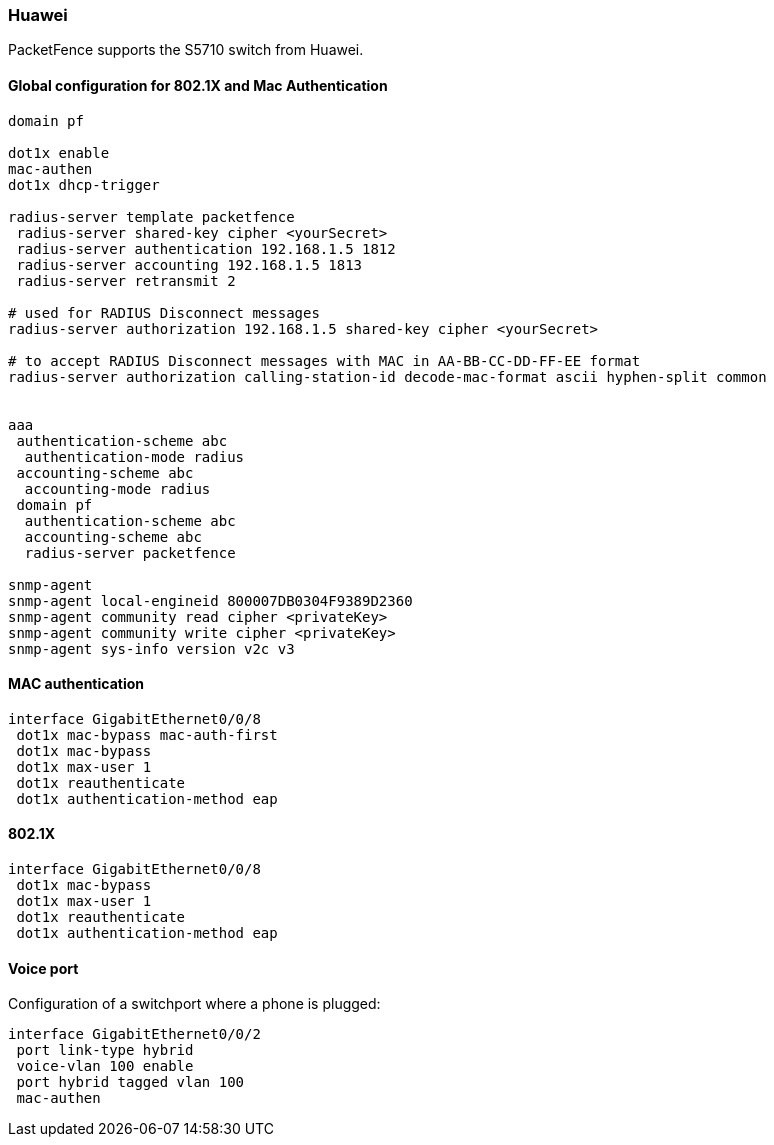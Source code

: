 === Huawei

PacketFence supports the S5710 switch from Huawei.

==== Global configuration for 802.1X and Mac Authentication

----
domain pf

dot1x enable
mac-authen
dot1x dhcp-trigger

radius-server template packetfence
 radius-server shared-key cipher <yourSecret>
 radius-server authentication 192.168.1.5 1812
 radius-server accounting 192.168.1.5 1813
 radius-server retransmit 2

# used for RADIUS Disconnect messages
radius-server authorization 192.168.1.5 shared-key cipher <yourSecret>

# to accept RADIUS Disconnect messages with MAC in AA-BB-CC-DD-FF-EE format
radius-server authorization calling-station-id decode-mac-format ascii hyphen-split common


aaa
 authentication-scheme abc
  authentication-mode radius
 accounting-scheme abc
  accounting-mode radius
 domain pf
  authentication-scheme abc
  accounting-scheme abc
  radius-server packetfence

snmp-agent
snmp-agent local-engineid 800007DB0304F9389D2360
snmp-agent community read cipher <privateKey>
snmp-agent community write cipher <privateKey>
snmp-agent sys-info version v2c v3
----

==== MAC authentication

----
interface GigabitEthernet0/0/8
 dot1x mac-bypass mac-auth-first
 dot1x mac-bypass
 dot1x max-user 1
 dot1x reauthenticate
 dot1x authentication-method eap
----

==== 802.1X

----
interface GigabitEthernet0/0/8
 dot1x mac-bypass
 dot1x max-user 1
 dot1x reauthenticate
 dot1x authentication-method eap
----

==== Voice port

Configuration of a switchport where a phone is plugged:
----
interface GigabitEthernet0/0/2
 port link-type hybrid
 voice-vlan 100 enable
 port hybrid tagged vlan 100
 mac-authen
----
